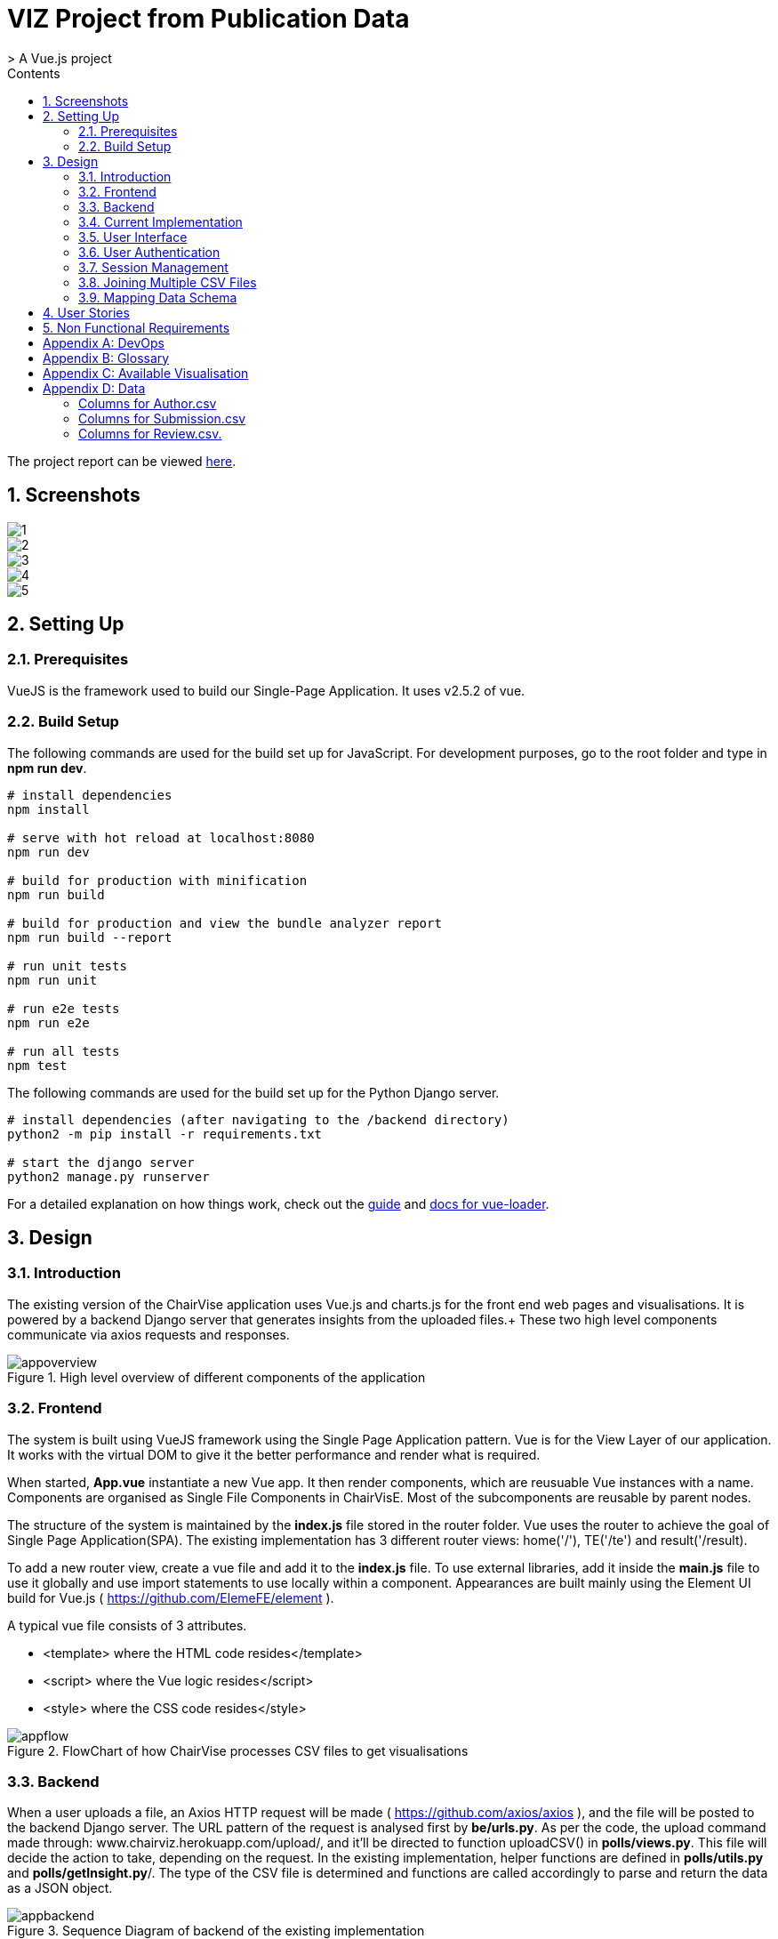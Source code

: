= VIZ Project from Publication Data
> A Vue.js project
:toc:
:toc-title: Contents
:sectnums:
:imagesDir: docs-images
:stylesDir: stylesheets
:xrefstyle: full
:experimental:
ifdef::env-github[]
:format-caption:
endif::[]
:repoURL: https://github.com/CS3219-SEM1/chairvise-project-2018-team-11/tree/master

The project report can be viewed https://github.com/amrut-prabhu/chairvise/blob/master/Chairvise%20report.pdf[here].

== Screenshots

image::1.png[align="center"]
image::2.png[align="center"]
image::3.png[align="center"]
image::4.png[align="center"]
image::5.png[align="center"]

== Setting Up

=== Prerequisites

VueJS is the framework used to build our Single-Page Application. It uses v2.5.2 of vue.

=== Build Setup

The following commands are used for the build set up for JavaScript. For development purposes, go to the root folder and type in **npm run dev**.
``` bash
# install dependencies
npm install

# serve with hot reload at localhost:8080
npm run dev

# build for production with minification
npm run build

# build for production and view the bundle analyzer report
npm run build --report

# run unit tests
npm run unit

# run e2e tests
npm run e2e

# run all tests
npm test
```

The following commands are used for the build set up for the Python Django server.
``` bash
# install dependencies (after navigating to the /backend directory)
python2 -m pip install -r requirements.txt

# start the django server
python2 manage.py runserver
```


For a detailed explanation on how things work, check out the http://vuejs-templates.github.io/webpack/[guide] and http://vuejs.github.io/vue-loader[docs for vue-loader].

== Design
=== Introduction
The existing version of the ChairVise application uses Vue.js and charts.js for the front end web pages and visualisations. It is powered by a backend Django server that generates insights from the uploaded files.+
These two high level components communicate via axios requests and responses.

.High level overview of different components of the application
image::appoverview.png[align="center"]

=== Frontend

The system is built using VueJS framework using the Single Page Application pattern. Vue is for the View Layer of our application. It works with the virtual DOM to give it the better performance and render what is required. +

When started, **App.vue** instantiate a new Vue app. It then render components, which are reusuable Vue instances with a name. Components are organised as Single File Components in ChairVisE. Most of the subcomponents are reusable by parent nodes. +

The structure of the system is maintained by the **index.js** file stored in the router folder. Vue uses the router to achieve the goal of Single Page Application(SPA). The existing implementation has 3 different router views: home('/'), TE('/te') and result('/result). +

To add a new router view, create a vue file and add it to the **index.js** file. To use external libraries, add it inside the **main.js** file to use it globally and use import statements to use locally within a component.
Appearances are built mainly using the Element UI build for Vue.js ( https://github.com/ElemeFE/element ).

A typical vue file consists of 3 attributes.

- <template> where the HTML code resides</template>
- <script> where the Vue logic resides</script>
- <style> where the CSS code resides</style>

.FlowChart of how ChairVise processes CSV files to get visualisations
image::appflow.png[align="center"]

=== Backend
When a user uploads a file, an Axios HTTP request will be made ( https://github.com/axios/axios ), and the file will be posted to the backend Django server.
The URL pattern of the request is analysed first by **be/urls.py**. As per the code, the upload command made through: www.chairviz.herokuapp.com/upload/, and it'll be directed to function uploadCSV() in **polls/views.py**.
This file will decide the action to take, depending on the request. In the existing implementation, helper functions are defined in **polls/utils.py** and **polls/getInsight.py**/. The type of the CSV file is determined and functions are called accordingly to parse and return the data as a JSON object.

.Sequence Diagram of backend of the existing implementation
image::appbackend.png[align="center"]



When the response is received, the returned data will be parsed and the infoType (author,submission,review) will be determined and the data will be pushed to Result.vue and displayed by the router view.

The parameters passed to result.vue is : InputFileName, infoData and infoType. Some of the data still requires calculation and are computed and return to the data section. When data is ready, the components are added to the HTML code. +
Result then pass the data to the subcomponents to render the charts and word cloud. When changes are made by the users, data that is "watched" will be trimmed accordingly and automatically updated.

To save the charts and text to a pdf file, html2canvas and jsPDF are the libraries used.
html2canvas traverse through the DOM of the page and gathers information on all the elements. It then uses it to build a representation of the page, based on the properties it reads from the DOM. Refer to the documentation (https://html2canvas.hertzen.com/documentation).

The existing implementation assumes that each page will only contain 2 charts, so a counter is used. When counter%2 == 1, it will use the same page, otherwise there is a need to use the doc.addPage() and also reset the starting top margin.

=== Current Implementation

.Current Implementation
image::currentimplementation.png[align="center"]

We have improved upon the existing implementation and added new features to the application.
== Implementation

=== User Interface

Improvements to the user interface were mainly done using Bootstrap for vue (https://bootstrap-vue.js.org/).

.Improvements to the user interface to make the system more useful and appealing
|===
|Area of improvement| Details
|Navigation bar| Added navigation bar to navigate between pages
|Home page| Added home page with instructions on how to use ChairVizE
|Error message| Show error message when unsupported CSV are uploaded
|Organise visulisation into cards | Increased comprehensibility and more distinct charts
|Login Page| User login implemented using Firebase, with option to login using google account
|Dropbox| Increased the size of dropbox|
|===

.User Login Page
image::login.png[align="center"]
=== User Authentication
To allow user to save their previous sessions, we need to differentiate between the different users. Thus we implemented a login/logout function and user authentication is done using the Firebase Authentication API.

Knowing a user's identity allows us to securely save user data in Firebase and provide a personalized experience by saving sessions.

Firebase Authentication supports authentication using passwords, phone numbers, popular federated identity providers like Google, Facebook and Twitter, and more.


.User Authentication
image::Authentication.png[align="center"]

Firebase would return a unique UID upon successful login. The UID is stored in the store using VueX to maintain a "single source of truth".

.**Maintaining Sign-in User**
In **Main.js** , Firebase let’s us set an observer on the Auth object, so we can ensure that the Auth object isn’t in an intermediate state — such as initialization — when you get the current user. In short, the observer handle page reloads, ensures that firebase initialises before loading the app when a user refreshes a page.

.**Navigation Guard**
To prevent unauthorised users from accessing pages before they are logged in, we use navigation guard implemented in the **index.js** file. First, before routing the user to a view, we check if the route exists and requires authentication. Each view has a meta option that indicates if it requiresAuth to access.

=== Session Management

Session Management is implemented using the **Database Session State** pattern. In using this pattern. we store the session data as committed data in Firebase database.

Session state is stored upon the user's request. There is a unique session for every file that is uploaded, even with files with the same name. Previous sessions could be accessed from the History Tab in the navigation bar.

When a call goes out from the client to the server, the server object first pulls the data required for the request from the database. The user then does the work it needs to do and saves back to the database the required data.

In order to pull information specific to a user from the database, the Firebase server differentiate the users according to the his unique User ID (UID), which is generated during login. The data saved are chartData and other text information and are parsed using JSON.stringify before storing in the server.

As opposed to using other state storage patterns such as server/client session state, using **database session state** allows us to store different sessions for the same file name.


.User Session Management
image::session.png[align="center"]

To illustrate what happens during user sign in and retrival of session,

.Sequence Diagram for login and session management
image::sequence.png[align="center"]

=== Joining Multiple CSV Files

=== Mapping Data Schema

== User Stories

Priorities: High (must have) - `* * \*`, Medium (nice to have) - `* \*`, Low (unlikely to have) - `*`

[width="59%",cols="22%,<23%,<25%,<30%",options="header",]
|=======================================================================
|Priority |As a/an ... |I want to ... |So that I can...
|`* * *` |New user |see usage instructions |refer to instructions when I forget how to use the spp
|`* * *` |User |upload a csv file containing conference data |view insights from the data
|`* * *` |New user |register for an account |store data that only I can access
|`* * *` |User |log in to my account |access my data
|`* * *` |Logged in user |log out from my account |prevent others from accessing my data
|`* * *` |Logged in user |save my state |view past insights without needing to reupload
|`* * *` |User |view my submission history |track my submissions
|`* * *` |User |get analytics from multiple files together |get deeper insights
|`* * *` |User |exit the app |leave once I am done seeing visualisations
|`* * *` |User |upload csv files with custom named columns |do not need to name them according to application format
|`* * *` |User |see score distribution |know the reviews for that year
|`* * *` |User |search for a specific author or keyword |find out more about them
|`* *` |Logged In user |change password |set a new password if I forget it
|`* *` |Administrator |get usage statistics |manage resources
|`* *` |Administrator |Look at data usage |Monitor how much data is needed
|`* *` |User |view the key figures at a glance |get a quick overview of the data
|`* *` |User |switch between visualisations of multiple files |view analytics of different data without reuploading
|`* *` |User |export insights as a .doc file |customise the content of the file easily
|`* *` |Administrator |Delete inactive users for 6 months |increase storage space
|`* *` |User |contact top authors |talk to them about their work
|`* * *` |User |visualise links between different organisations |see the state of collaborations
|`* *` |User |view top authors |compare among authors
|`*` |User |submit feedback to the developer |suggest further improvements to the web app
|=======================================================================

== Non Functional Requirements

.  When users access website with stable internet connection, the system should response in 1 second
.  The system should be able to generate a report for the user within 3 seconds
.  The system should be online from 9 to 5.
.  Should be cross-browser and cross-platform compatible
.  The app should not crash when file uploaded files are invalid or too many users
.  The app should be maintainable and functionality can be added easily.
.  The app should support a minimum of 1000 concurrent users
.  The components should be reusable.
.  The app should have persistent storage.
.  The app UI should be pleasing to the eye.
.  The app UX should make the app easily usable and accessible.

[appendix]
== DevOps

- _Continuous Integration_ +
We use Travis CI to perform Continuous Integration on ChairVisE. See UsingTravis.adoc for more details.

- _Build Automation_ +
We use Travis CI to perform Build automation.

- _Managing Dependencies_ +
Our project depends on third-party libraries. For example, ChairVisE uses the ECharts to display the graphs and Firebase for our state management. These dependencies are managed using the npm package manager. A package.json file make it easy to manage and install dependencies.

[appendix]
== Glossary
. CSV files refer to files that are uploaded by the user.

[appendix]
== Available Visualisation

. Author.csv
.. Top Authors
.. World Heat Map
.. Top Countries
.. Top Affiliation

. Review.csv
.. Score Distribution
.. Recommendation Distribution
.. Mean Score and Mean Confidence Value

. Submission.csv
.. Submission Time Series
.. Past Year Acceptance Rates
.. Acceptance Rate By Track
.. Top Accepted Authors/Contributors
.. Top Accepted Authors (Paper Count)
.. Word Cloud for all Submissions
.. Word Cloud for Accepted Papers
.. Word Cloud for Submission by Track

[appendix]
== Data
Figure 1 shows a snapshot of submitted papers with submission#, author name(s) followed by paper title. It shows only minimal required information and operations.

image::cms.png[align="center"]

However, for each submission, there is multiple other data like author list with their affiliations, assigned reviewers for each submission, reviewers who many have conflict of interest with a submission.

The following structure of author.csv, review.csv and submission.csv are shown below.

===== Columns for Author.csv
.  submission#
.  first name
.  last name
.  email
.  country
.  organisation
.  webpage
.  person#
.  corresponding

===== Columns for Submission.csv
.  submission#
.  track# (Paper or Poster)
.  track name
.  title of submission
.  authors
.  time submitted
.  last time updated
.  form fields
.  keywords
.  decision
.  notified
.  reviews
.  sent
.  abstract

===== Columns for Review.csv.
.  review#
.  submission#
.  review_assignment#
.  reviewer name
.  field#
.  review_comments
.  "overall eval - score"
.  overall evaluation score
.  subreviwer info
.  date of submission
.  time of submission
.  recommendation for best paper
